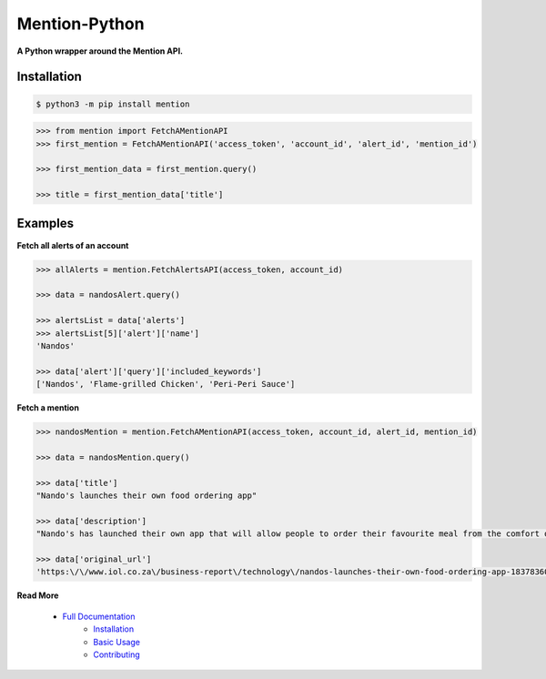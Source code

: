 ==============
Mention-Python
==============

.. image:: https://img.shields.io/pypi/v/MentionAPI.svg
    :target: https://pypi.python.org/pypi/MentionAPI

.. image:: https://travis-ci.org/mazi76erX2/mention-python.svg?branch=master
    :target: https://travis-ci.org/mazi76erX2/mention-python

.. image:: https://codecov.io/gh/mazi76erX2/mention-python/branch/master/graph/badge.svg
  :target: https://codecov.io/gh/mazi76erX2/mention-python

.. image:: https://readthedocs.org/projects/mention-python/badge/?version=latest
    :target: https://mention-python.readthedocs.org/en/latest

**A Python wrapper around the Mention API.**

Installation
------------

.. code-block:: console

    $ python3 -m pip install mention


.. code-block:: python

    >>> from mention import FetchAMentionAPI
    >>> first_mention = FetchAMentionAPI('access_token', 'account_id', 'alert_id', 'mention_id')

    >>> first_mention_data = first_mention.query()

    >>> title = first_mention_data['title']

Examples
--------

**Fetch all alerts of an account**

.. code-block:: python

    >>> allAlerts = mention.FetchAlertsAPI(access_token, account_id)

    >>> data = nandosAlert.query()

    >>> alertsList = data['alerts']	
    >>> alertsList[5]['alert']['name']
    'Nandos'			 			

    >>> data['alert']['query']['included_keywords']
    ['Nandos', 'Flame-grilled Chicken', 'Peri-Peri Sauce']

**Fetch a mention**

.. code-block:: python

    >>> nandosMention = mention.FetchAMentionAPI(access_token, account_id, alert_id, mention_id)

    >>> data = nandosMention.query()

    >>> data['title']					 			
    "Nando's launches their own food ordering app"

    >>> data['description']				 			
    "Nando's has launched their own app that will allow people to order their favourite meal from the comfort of their own home."

    >>> data['original_url']				 			
    'https:\/\/www.iol.co.za\/business-report\/technology\/nandos-launches-their-own-food-ordering-app-18378360'

**Read More**

 - `Full Documentation`_
     - `Installation`_
     - `Basic Usage`_
     - `Contributing`_

.. _Full Documentation: http:///mention-python.readthedocs.org/en/latest/
.. _Installation: http://mention-python.readthedocs.org/en/latest/pages/installation.html
.. _Basic Usage: http:///mention-python.readthedocs.org/en/latest/pages/quickstart.html
.. _Contributing: http:///mention-python.readthedocs.org/en/latest/pages/contributing.html